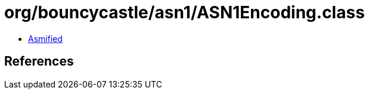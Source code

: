 = org/bouncycastle/asn1/ASN1Encoding.class

 - link:ASN1Encoding-asmified.java[Asmified]

== References

